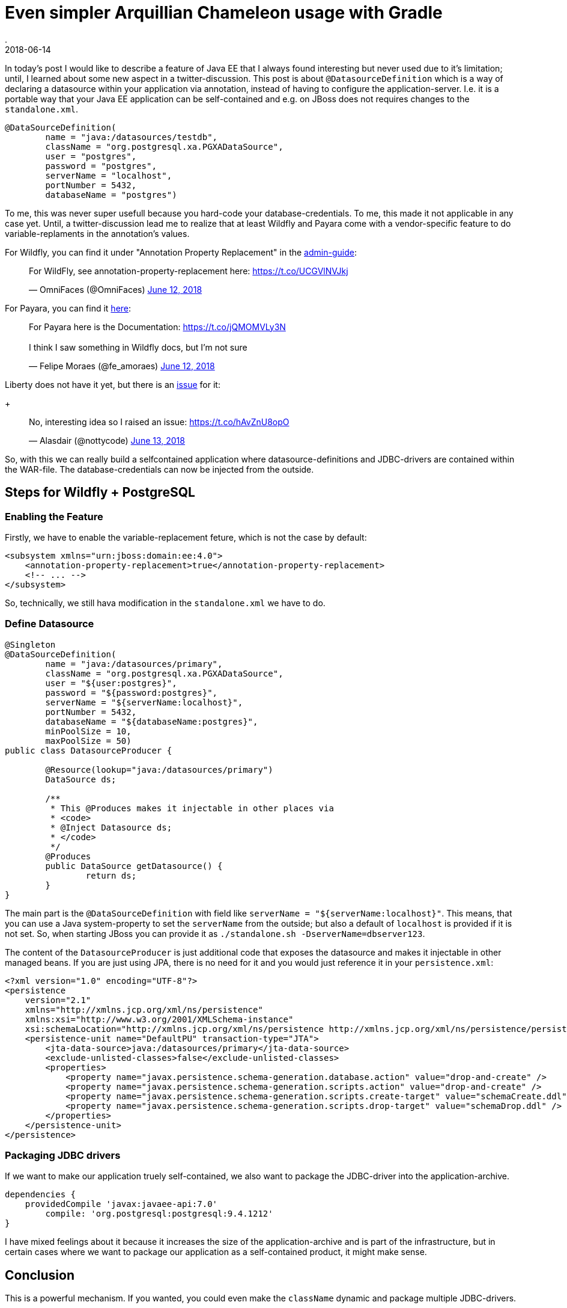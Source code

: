 = Even simpler Arquillian Chameleon usage with Gradle
.
2018-06-14
:jbake-type: post
:jbake-tags: gradle, wildfly, arquillian
:jbake-status: published


In today's post I would like to describe a feature of Java EE that I always found interesting but never used due to it's limitation; until, I learned about some new aspect in a twitter-discussion. This post is about `@DatasourceDefinition` which is a way of declaring a datasource within your application via annotation, instead of having to configure the application-server. I.e. it is a portable way that your Java EE application can be self-contained and e.g. on JBoss does not requires changes to the `standalone.xml`.

[source, java]
----
@DataSourceDefinition(
        name = "java:/datasources/testdb",
        className = "org.postgresql.xa.PGXADataSource",
        user = "postgres",
        password = "postgres",
        serverName = "localhost",
        portNumber = 5432,
        databaseName = "postgres")
----

To me, this was never super usefull because you hard-code your database-credentials. To me, this made it not applicable in any case yet.
Until, a twitter-discussion lead me to realize that at least Wildfly and Payara come with a vendor-specific feature to do variable-replaments in the annotation's values.

For Wildfly, you can find it under "Annotation Property Replacement" in the link:https://docs.jboss.org/author/display/WFLY/Subsystem+configuration[admin-guide]:
++++
<blockquote class="twitter-tweet" data-conversation="none" data-lang="en"><p lang="en" dir="ltr">For WildFly, see annotation-property-replacement here: <a href="https://t.co/UCGVlNVJkj">https://t.co/UCGVlNVJkj</a></p>&mdash; OmniFaces (@OmniFaces) <a href="https://twitter.com/OmniFaces/status/1006631897034829824?ref_src=twsrc%5Etfw">June 12, 2018</a></blockquote>
<script async src="https://platform.twitter.com/widgets.js" charset="utf-8"></script>
++++

For Payara, you can find it link:https://docs.payara.fish/documentation/payara-server/server-configuration/var-substitution/usage-of-variables.html[here]:
++++
<blockquote class="twitter-tweet" data-conversation="none" data-lang="en"><p lang="en" dir="ltr">For Payara here is the Documentation: <a href="https://t.co/jQMOMVLy3N">https://t.co/jQMOMVLy3N</a><br><br>I think I saw something in Wildfly docs, but I’m not sure</p>&mdash; Felipe Moraes (@fe_amoraes) <a href="https://twitter.com/fe_amoraes/status/1006611447500046336?ref_src=twsrc%5Etfw">June 12, 2018</a></blockquote>
<script async src="https://platform.twitter.com/widgets.js" charset="utf-8"></script>
++++

Liberty does not have it yet, but there is an link:https://github.com/OpenLiberty/open-liberty/issues/3963[issue] for it:
+
++++
<blockquote class="twitter-tweet" data-conversation="none" data-cards="hidden" data-lang="en"><p lang="en" dir="ltr">No, interesting idea so I raised an issue: <a href="https://t.co/hAvZnU8opO">https://t.co/hAvZnU8opO</a></p>&mdash; Alasdair (@nottycode) <a href="https://twitter.com/nottycode/status/1006940822183596033?ref_src=twsrc%5Etfw">June 13, 2018</a></blockquote>
<script async src="https://platform.twitter.com/widgets.js" charset="utf-8"></script>
++++

So, with this we can really build a selfcontained application where datasource-definitions and JDBC-drivers are contained within the WAR-file. The database-credentials can now be injected from the outside.

== Steps for Wildfly + PostgreSQL

=== Enabling the Feature

Firstly, we have to enable the variable-replacement feture, which is not the case by default:

[source,xml]
----
<subsystem xmlns="urn:jboss:domain:ee:4.0">
    <annotation-property-replacement>true</annotation-property-replacement>
    <!-- ... -->
</subsystem>       
----

So, technically, we still hava modification in the `standalone.xml` we have to do.

=== Define Datasource

[source, java]
----
@Singleton
@DataSourceDefinition(
        name = "java:/datasources/primary",
        className = "org.postgresql.xa.PGXADataSource",
        user = "${user:postgres}",
        password = "${password:postgres}",
        serverName = "${serverName:localhost}",
        portNumber = 5432,
        databaseName = "${databaseName:postgres}",
        minPoolSize = 10,
        maxPoolSize = 50)
public class DatasourceProducer {
 
	@Resource(lookup="java:/datasources/primary")
	DataSource ds;
	
	/**
	 * This @Produces makes it injectable in other places via
	 * <code>
	 * @Inject Datasource ds;
	 * </code>
	 */
	@Produces
	public DataSource getDatasource() {
		return ds;
	}
}
----

The main part is the `@DataSourceDefinition` with field like `serverName = "${serverName:localhost}"`.
This means, that you can use a Java system-property to set the `serverName` from the outside; but also a default of `localhost` is provided if it is not set.
So, when starting JBoss you can provide it as `./standalone.sh -DserverName=dbserver123`.

The content of the `DatasourceProducer` is just additional code that exposes the datasource and makes it injectable in other managed beans.
If you are just using JPA, there is no need for it and you would just reference it in your `persistence.xml`:

[source, xml]
----
<?xml version="1.0" encoding="UTF-8"?>
<persistence 
    version="2.1" 
    xmlns="http://xmlns.jcp.org/xml/ns/persistence" 
    xmlns:xsi="http://www.w3.org/2001/XMLSchema-instance" 
    xsi:schemaLocation="http://xmlns.jcp.org/xml/ns/persistence http://xmlns.jcp.org/xml/ns/persistence/persistence_2_1.xsd">
    <persistence-unit name="DefaultPU" transaction-type="JTA">
        <jta-data-source>java:/datasources/primary</jta-data-source>
        <exclude-unlisted-classes>false</exclude-unlisted-classes>
        <properties>
            <property name="javax.persistence.schema-generation.database.action" value="drop-and-create" />
            <property name="javax.persistence.schema-generation.scripts.action" value="drop-and-create" />
            <property name="javax.persistence.schema-generation.scripts.create-target" value="schemaCreate.ddl" />
            <property name="javax.persistence.schema-generation.scripts.drop-target" value="schemaDrop.ddl" />
        </properties>
    </persistence-unit>
</persistence>
----

=== Packaging JDBC drivers

If we want to make our application truely self-contained, we also want to package the JDBC-driver into the application-archive.

[source, groovy]
----
dependencies {
    providedCompile 'javax:javaee-api:7.0'
	compile: 'org.postgresql:postgresql:9.4.1212'
}
----

I have mixed feelings about it because it increases the size of the application-archive and is part of the infrastructure, but in certain cases where we want to package our application as a self-contained product, it might make sense.


== Conclusion

This is a powerful mechanism. If you wanted, you could even make the `className` dynamic and package multiple JDBC-drivers.

////
CREATE TABLE Cars (
    model varchar(255)
);

docker run --rm -p 5432:5432 -v $(pwd)/ddl.sql:/docker-entrypoint-initdb.d/ddl.sql postgres:9.5
////

----
@Singleton
@DataSourceDefinition(
        name = "java:/datasources/primary",
        className = "org.postgresql.xa.PGXADataSource",
        user = "${user:postgres}",
        password = "${password:postgres}",
        serverName = "${serverName:localhost}",
        portNumber = 5432,
        databaseName = "${databaseName:postgres}",
        minPoolSize = 10,
        maxPoolSize = 50)
public class DatasourceProducer {
 
	@Resource(lookup="java:/datasources/primary")
	DataSource ds;
	
	/**
	 * This @Produces makes it injectable in other places via
	 * <code>
	 * @Inject Datasource ds;
	 * </code>
	 */
	@Produces
	public DataSource getDatasource() {
		return ds;
	}
}

----

----
11:51:53,100 WARN  [org.jboss.jca.core.connectionmanager.pool.strategy.OnePool] (default task-1) IJ000604: Throwable while attempting to get a new connection: null: javax.resource.ResourceException: IJ031084: Unable to create connection
	at org.jboss.jca.adapters.jdbc.xa.XAManagedConnectionFactory.getXAManagedConnection(XAManagedConnectionFactory.java:531)
	at org.jboss.jca.adapters.jdbc.xa.XAManagedConnectionFactory.createManagedConnection(XAManagedConnectionFactory.java:438)
	at org.jboss.jca.core.connectionmanager.pool.mcp.SemaphoreConcurrentLinkedDequeManagedConnectionPool.createConnectionEventListener(SemaphoreConcurrentLinkedDequeManagedConnectionPool.java:1326)
	at org.jboss.jca.core.connectionmanager.pool.mcp.SemaphoreConcurrentLinkedDequeManagedConnectionPool.getConnection(SemaphoreConcurrentLinkedDequeManagedConnectionPool.java:499)
	at org.jboss.jca.core.connectionmanager.pool.AbstractPool.getTransactionNewConnection(AbstractPool.java:714)
	at org.jboss.jca.core.connectionmanager.pool.AbstractPool.getConnection(AbstractPool.java:613)
	at org.jboss.jca.core.connectionmanager.AbstractConnectionManager.getManagedConnection(AbstractConnectionManager.java:624)
	at org.jboss.jca.core.connectionmanager.tx.TxConnectionManagerImpl.getManagedConnection(TxConnectionManagerImpl.java:430)
	at org.jboss.jca.core.connectionmanager.AbstractConnectionManager.allocateConnection(AbstractConnectionManager.java:789)
	at org.jboss.jca.adapters.jdbc.WrapperDataSource.getConnection(WrapperDataSource.java:138)
	at org.jboss.as.connector.subsystems.datasources.WildFlyDataSource.getConnection(WildFlyDataSource.java:64)
	at de.dplatz.example.helloworld.business.boundary.HealthCheckResource.healthcheck(HealthCheckResource.java:25)
	at sun.reflect.NativeMethodAccessorImpl.invoke0(Native Method)
	at sun.reflect.NativeMethodAccessorImpl.invoke(NativeMethodAccessorImpl.java:62)
	at sun.reflect.DelegatingMethodAccessorImpl.invoke(DelegatingMethodAccessorImpl.java:43)
	at java.lang.reflect.Method.invoke(Method.java:498)
	at org.jboss.as.ee.component.ManagedReferenceMethodInterceptor.processInvocation(ManagedReferenceMethodInterceptor.java:52)
	at org.jboss.invocation.InterceptorContext.proceed(InterceptorContext.java:422)
	at org.jboss.invocation.InterceptorContext$Invocation.proceed(InterceptorContext.java:509)
	at org.jboss.as.weld.interceptors.Jsr299BindingsInterceptor.doMethodInterception(Jsr299BindingsInterceptor.java:90)
	at org.jboss.as.weld.interceptors.Jsr299BindingsInterceptor.processInvocation(Jsr299BindingsInterceptor.java:101)
	at org.jboss.as.ee.component.interceptors.UserInterceptorFactory$1.processInvocation(UserInterceptorFactory.java:63)
	at org.jboss.invocation.InterceptorContext.proceed(InterceptorContext.java:422)
	at org.jboss.as.ejb3.component.invocationmetrics.ExecutionTimeInterceptor.processInvocation(ExecutionTimeInterceptor.java:43)
	at org.jboss.invocation.InterceptorContext.proceed(InterceptorContext.java:422)
	at org.jboss.as.jpa.interceptor.SBInvocationInterceptor.processInvocation(SBInvocationInterceptor.java:47)
	at org.jboss.invocation.InterceptorContext.proceed(InterceptorContext.java:422)
	at org.jboss.as.ee.concurrent.ConcurrentContextInterceptor.processInvocation(ConcurrentContextInterceptor.java:45)
	at org.jboss.invocation.InterceptorContext.proceed(InterceptorContext.java:422)
	at org.jboss.invocation.InitialInterceptor.processInvocation(InitialInterceptor.java:40)
	at org.jboss.invocation.InterceptorContext.proceed(InterceptorContext.java:422)
	at org.jboss.invocation.ChainedInterceptor.processInvocation(ChainedInterceptor.java:53)
	at org.jboss.as.ee.component.interceptors.ComponentDispatcherInterceptor.processInvocation(ComponentDispatcherInterceptor.java:52)
	at org.jboss.invocation.InterceptorContext.proceed(InterceptorContext.java:422)
	at org.jboss.as.ejb3.component.pool.PooledInstanceInterceptor.processInvocation(PooledInstanceInterceptor.java:51)
	at org.jboss.invocation.InterceptorContext.proceed(InterceptorContext.java:422)
	at org.jboss.as.ejb3.tx.CMTTxInterceptor.invokeInOurTx(CMTTxInterceptor.java:237)
	at org.jboss.as.ejb3.tx.CMTTxInterceptor.required(CMTTxInterceptor.java:362)
	at org.jboss.as.ejb3.tx.CMTTxInterceptor.processInvocation(CMTTxInterceptor.java:144)
	at org.jboss.invocation.InterceptorContext.proceed(InterceptorContext.java:422)
	at org.jboss.invocation.InterceptorContext$Invocation.proceed(InterceptorContext.java:509)
	at org.jboss.weld.module.ejb.AbstractEJBRequestScopeActivationInterceptor.aroundInvoke(AbstractEJBRequestScopeActivationInterceptor.java:72)
	at org.jboss.as.weld.ejb.EjbRequestScopeActivationInterceptor.processInvocation(EjbRequestScopeActivationInterceptor.java:89)
	at org.jboss.invocation.InterceptorContext.proceed(InterceptorContext.java:422)
	at org.jboss.as.ejb3.component.interceptors.CurrentInvocationContextInterceptor.processInvocation(CurrentInvocationContextInterceptor.java:41)
	at org.jboss.invocation.InterceptorContext.proceed(InterceptorContext.java:422)
	at org.jboss.as.ejb3.component.invocationmetrics.WaitTimeInterceptor.processInvocation(WaitTimeInterceptor.java:47)
	at org.jboss.invocation.InterceptorContext.proceed(InterceptorContext.java:422)
	at org.jboss.as.ejb3.security.SecurityContextInterceptor.processInvocation(SecurityContextInterceptor.java:100)
	at org.jboss.invocation.InterceptorContext.proceed(InterceptorContext.java:422)
	at org.jboss.as.ejb3.deployment.processors.StartupAwaitInterceptor.processInvocation(StartupAwaitInterceptor.java:22)
	at org.jboss.invocation.InterceptorContext.proceed(InterceptorContext.java:422)
	at org.jboss.as.ejb3.component.interceptors.ShutDownInterceptorFactory$1.processInvocation(ShutDownInterceptorFactory.java:64)
	at org.jboss.invocation.InterceptorContext.proceed(InterceptorContext.java:422)
	at org.jboss.as.ejb3.component.interceptors.LoggingInterceptor.processInvocation(LoggingInterceptor.java:67)
	at org.jboss.invocation.InterceptorContext.proceed(InterceptorContext.java:422)
	at org.jboss.as.ee.component.NamespaceContextInterceptor.processInvocation(NamespaceContextInterceptor.java:50)
	at org.jboss.invocation.InterceptorContext.proceed(InterceptorContext.java:422)
	at org.jboss.as.ejb3.component.interceptors.AdditionalSetupInterceptor.processInvocation(AdditionalSetupInterceptor.java:54)
	at org.jboss.invocation.InterceptorContext.proceed(InterceptorContext.java:422)
	at org.jboss.invocation.ContextClassLoaderInterceptor.processInvocation(ContextClassLoaderInterceptor.java:60)
	at org.jboss.invocation.InterceptorContext.proceed(InterceptorContext.java:422)
	at org.jboss.invocation.InterceptorContext.run(InterceptorContext.java:438)
	at org.wildfly.security.manager.WildFlySecurityManager.doChecked(WildFlySecurityManager.java:619)
	at org.jboss.invocation.AccessCheckingInterceptor.processInvocation(AccessCheckingInterceptor.java:57)
	at org.jboss.invocation.InterceptorContext.proceed(InterceptorContext.java:422)
	at org.jboss.invocation.ChainedInterceptor.processInvocation(ChainedInterceptor.java:53)
	at org.jboss.as.ee.component.ViewService$View.invoke(ViewService.java:198)
	at org.jboss.as.ee.component.ViewDescription$1.processInvocation(ViewDescription.java:185)
	at org.jboss.as.ee.component.ProxyInvocationHandler.invoke(ProxyInvocationHandler.java:81)
	at de.dplatz.example.helloworld.business.boundary.HealthCheckResource$$$view2.healthcheck(Unknown Source)
	at sun.reflect.NativeMethodAccessorImpl.invoke0(Native Method)
	at sun.reflect.NativeMethodAccessorImpl.invoke(NativeMethodAccessorImpl.java:62)
	at sun.reflect.DelegatingMethodAccessorImpl.invoke(DelegatingMethodAccessorImpl.java:43)
	at java.lang.reflect.Method.invoke(Method.java:498)
	at org.jboss.resteasy.core.MethodInjectorImpl.invoke(MethodInjectorImpl.java:140)
	at org.jboss.resteasy.core.ResourceMethodInvoker.internalInvokeOnTarget(ResourceMethodInvoker.java:510)
	at org.jboss.resteasy.core.ResourceMethodInvoker.invokeOnTargetAfterFilter(ResourceMethodInvoker.java:401)
	at org.jboss.resteasy.core.ResourceMethodInvoker.lambda$invokeOnTarget$0(ResourceMethodInvoker.java:365)
	at org.jboss.resteasy.core.interception.PreMatchContainerRequestContext.filter(PreMatchContainerRequestContext.java:361)
	at org.jboss.resteasy.core.ResourceMethodInvoker.invokeOnTarget(ResourceMethodInvoker.java:367)
	at org.jboss.resteasy.core.ResourceMethodInvoker.invoke(ResourceMethodInvoker.java:339)
	at org.jboss.resteasy.core.ResourceMethodInvoker.invoke(ResourceMethodInvoker.java:312)
	at org.jboss.resteasy.core.SynchronousDispatcher.invoke(SynchronousDispatcher.java:441)
	at org.jboss.resteasy.core.SynchronousDispatcher.lambda$invoke$4(SynchronousDispatcher.java:231)
	at org.jboss.resteasy.core.SynchronousDispatcher.lambda$preprocess$0(SynchronousDispatcher.java:137)
	at org.jboss.resteasy.core.interception.PreMatchContainerRequestContext.filter(PreMatchContainerRequestContext.java:361)
	at org.jboss.resteasy.core.SynchronousDispatcher.preprocess(SynchronousDispatcher.java:140)
	at org.jboss.resteasy.core.SynchronousDispatcher.invoke(SynchronousDispatcher.java:217)
	at org.jboss.resteasy.plugins.server.servlet.ServletContainerDispatcher.service(ServletContainerDispatcher.java:227)
	at org.jboss.resteasy.plugins.server.servlet.HttpServletDispatcher.service(HttpServletDispatcher.java:56)
	at org.jboss.resteasy.plugins.server.servlet.HttpServletDispatcher.service(HttpServletDispatcher.java:51)
	at javax.servlet.http.HttpServlet.service(HttpServlet.java:791)
	at io.undertow.servlet.handlers.ServletHandler.handleRequest(ServletHandler.java:74)
	at io.undertow.servlet.handlers.security.ServletSecurityRoleHandler.handleRequest(ServletSecurityRoleHandler.java:62)
	at io.undertow.servlet.handlers.ServletChain$1.handleRequest(ServletChain.java:68)
	at io.undertow.servlet.handlers.ServletDispatchingHandler.handleRequest(ServletDispatchingHandler.java:36)
	at org.wildfly.extension.undertow.security.SecurityContextAssociationHandler.handleRequest(SecurityContextAssociationHandler.java:78)
	at io.undertow.server.handlers.PredicateHandler.handleRequest(PredicateHandler.java:43)
	at io.undertow.servlet.handlers.security.SSLInformationAssociationHandler.handleRequest(SSLInformationAssociationHandler.java:132)
	at io.undertow.servlet.handlers.security.ServletAuthenticationCallHandler.handleRequest(ServletAuthenticationCallHandler.java:57)
	at io.undertow.server.handlers.PredicateHandler.handleRequest(PredicateHandler.java:43)
	at io.undertow.security.handlers.AbstractConfidentialityHandler.handleRequest(AbstractConfidentialityHandler.java:46)
	at io.undertow.servlet.handlers.security.ServletConfidentialityConstraintHandler.handleRequest(ServletConfidentialityConstraintHandler.java:64)
	at io.undertow.security.handlers.AuthenticationMechanismsHandler.handleRequest(AuthenticationMechanismsHandler.java:60)
	at io.undertow.servlet.handlers.security.CachedAuthenticatedSessionHandler.handleRequest(CachedAuthenticatedSessionHandler.java:77)
	at io.undertow.security.handlers.NotificationReceiverHandler.handleRequest(NotificationReceiverHandler.java:50)
	at io.undertow.security.handlers.AbstractSecurityContextAssociationHandler.handleRequest(AbstractSecurityContextAssociationHandler.java:43)
	at io.undertow.server.handlers.PredicateHandler.handleRequest(PredicateHandler.java:43)
	at org.wildfly.extension.undertow.security.jacc.JACCContextIdHandler.handleRequest(JACCContextIdHandler.java:61)
	at io.undertow.server.handlers.PredicateHandler.handleRequest(PredicateHandler.java:43)
	at org.wildfly.extension.undertow.deployment.GlobalRequestControllerHandler.handleRequest(GlobalRequestControllerHandler.java:68)
	at io.undertow.server.handlers.PredicateHandler.handleRequest(PredicateHandler.java:43)
	at io.undertow.servlet.handlers.ServletInitialHandler.handleFirstRequest(ServletInitialHandler.java:292)
	at io.undertow.servlet.handlers.ServletInitialHandler.access$100(ServletInitialHandler.java:81)
	at io.undertow.servlet.handlers.ServletInitialHandler$2.call(ServletInitialHandler.java:138)
	at io.undertow.servlet.handlers.ServletInitialHandler$2.call(ServletInitialHandler.java:135)
	at io.undertow.servlet.core.ServletRequestContextThreadSetupAction$1.call(ServletRequestContextThreadSetupAction.java:48)
	at io.undertow.servlet.core.ContextClassLoaderSetupAction$1.call(ContextClassLoaderSetupAction.java:43)
	at org.wildfly.extension.undertow.security.SecurityContextThreadSetupAction.lambda$create$0(SecurityContextThreadSetupAction.java:105)
	at org.wildfly.extension.undertow.deployment.UndertowDeploymentInfoService$UndertowThreadSetupAction.lambda$create$0(UndertowDeploymentInfoService.java:1514)
	at org.wildfly.extension.undertow.deployment.UndertowDeploymentInfoService$UndertowThreadSetupAction.lambda$create$0(UndertowDeploymentInfoService.java:1514)
	at org.wildfly.extension.undertow.deployment.UndertowDeploymentInfoService$UndertowThreadSetupAction.lambda$create$0(UndertowDeploymentInfoService.java:1514)
	at org.wildfly.extension.undertow.deployment.UndertowDeploymentInfoService$UndertowThreadSetupAction.lambda$create$0(UndertowDeploymentInfoService.java:1514)
	at io.undertow.servlet.handlers.ServletInitialHandler.dispatchRequest(ServletInitialHandler.java:272)
	at io.undertow.servlet.handlers.ServletInitialHandler.access$000(ServletInitialHandler.java:81)
	at io.undertow.servlet.handlers.ServletInitialHandler$1.handleRequest(ServletInitialHandler.java:104)
	at io.undertow.server.Connectors.executeRootHandler(Connectors.java:360)
	at io.undertow.server.HttpServerExchange$1.run(HttpServerExchange.java:830)
	at org.jboss.threads.ContextClassLoaderSavingRunnable.run(ContextClassLoaderSavingRunnable.java:35)
	at org.jboss.threads.EnhancedQueueExecutor.safeRun(EnhancedQueueExecutor.java:1985)
	at org.jboss.threads.EnhancedQueueExecutor$ThreadBody.doRunTask(EnhancedQueueExecutor.java:1487)
	at org.jboss.threads.EnhancedQueueExecutor$ThreadBody.run(EnhancedQueueExecutor.java:1349)
	at java.lang.Thread.run(Thread.java:748)
Caused by: org.postgresql.util.PSQLException: FATAL: role "${user:postgres}" does not exist
	at org.postgresql.core.v3.QueryExecutorImpl.receiveErrorResponse(QueryExecutorImpl.java:2455)
	at org.postgresql.core.v3.QueryExecutorImpl.readStartupMessages(QueryExecutorImpl.java:2586)
	at org.postgresql.core.v3.QueryExecutorImpl.<init>(QueryExecutorImpl.java:113)
	at org.postgresql.core.v3.ConnectionFactoryImpl.openConnectionImpl(ConnectionFactoryImpl.java:222)
	at org.postgresql.core.ConnectionFactory.openConnection(ConnectionFactory.java:52)
	at org.postgresql.jdbc.PgConnection.<init>(PgConnection.java:216)
	at org.postgresql.Driver.makeConnection(Driver.java:404)
	at org.postgresql.Driver.connect(Driver.java:272)
	at java.sql.DriverManager.getConnection(DriverManager.java:664)
	at java.sql.DriverManager.getConnection(DriverManager.java:247)
	at org.postgresql.ds.common.BaseDataSource.getConnection(BaseDataSource.java:86)
	at org.postgresql.xa.PGXADataSource.getXAConnection(PGXADataSource.java:48)
	at org.jboss.jca.adapters.jdbc.xa.XAManagedConnectionFactory.getXAManagedConnection(XAManagedConnectionFactory.java:515)
	... 133 more

11:51:53,121 ERROR [io.undertow.request] (default task-1) UT005023: Exception handling request to /helloworld/resources/health: org.jboss.resteasy.spi.UnhandledException: java.sql.SQLException: javax.resource.ResourceException: IJ000453: Unable to get managed connection for java:/datasources/primary
	at org.jboss.resteasy.core.ExceptionHandler.handleApplicationException(ExceptionHandler.java:78)
	at org.jboss.resteasy.core.ExceptionHandler.handleException(ExceptionHandler.java:222)
	at org.jboss.resteasy.core.SynchronousDispatcher.writeException(SynchronousDispatcher.java:195)
	at org.jboss.resteasy.core.SynchronousDispatcher.invoke(SynchronousDispatcher.java:457)
	at org.jboss.resteasy.core.SynchronousDispatcher.lambda$invoke$4(SynchronousDispatcher.java:231)
	at org.jboss.resteasy.core.SynchronousDispatcher.lambda$preprocess$0(SynchronousDispatcher.java:137)
	at org.jboss.resteasy.core.interception.PreMatchContainerRequestContext.filter(PreMatchContainerRequestContext.java:361)
	at org.jboss.resteasy.core.SynchronousDispatcher.preprocess(SynchronousDispatcher.java:140)
	at org.jboss.resteasy.core.SynchronousDispatcher.invoke(SynchronousDispatcher.java:217)
	at org.jboss.resteasy.plugins.server.servlet.ServletContainerDispatcher.service(ServletContainerDispatcher.java:227)
	at org.jboss.resteasy.plugins.server.servlet.HttpServletDispatcher.service(HttpServletDispatcher.java:56)
	at org.jboss.resteasy.plugins.server.servlet.HttpServletDispatcher.service(HttpServletDispatcher.java:51)
	at javax.servlet.http.HttpServlet.service(HttpServlet.java:791)
	at io.undertow.servlet.handlers.ServletHandler.handleRequest(ServletHandler.java:74)
	at io.undertow.servlet.handlers.security.ServletSecurityRoleHandler.handleRequest(ServletSecurityRoleHandler.java:62)
	at io.undertow.servlet.handlers.ServletChain$1.handleRequest(ServletChain.java:68)
	at io.undertow.servlet.handlers.ServletDispatchingHandler.handleRequest(ServletDispatchingHandler.java:36)
	at org.wildfly.extension.undertow.security.SecurityContextAssociationHandler.handleRequest(SecurityContextAssociationHandler.java:78)
	at io.undertow.server.handlers.PredicateHandler.handleRequest(PredicateHandler.java:43)
	at io.undertow.servlet.handlers.security.SSLInformationAssociationHandler.handleRequest(SSLInformationAssociationHandler.java:132)
	at io.undertow.servlet.handlers.security.ServletAuthenticationCallHandler.handleRequest(ServletAuthenticationCallHandler.java:57)
	at io.undertow.server.handlers.PredicateHandler.handleRequest(PredicateHandler.java:43)
	at io.undertow.security.handlers.AbstractConfidentialityHandler.handleRequest(AbstractConfidentialityHandler.java:46)
	at io.undertow.servlet.handlers.security.ServletConfidentialityConstraintHandler.handleRequest(ServletConfidentialityConstraintHandler.java:64)
	at io.undertow.security.handlers.AuthenticationMechanismsHandler.handleRequest(AuthenticationMechanismsHandler.java:60)
	at io.undertow.servlet.handlers.security.CachedAuthenticatedSessionHandler.handleRequest(CachedAuthenticatedSessionHandler.java:77)
	at io.undertow.security.handlers.NotificationReceiverHandler.handleRequest(NotificationReceiverHandler.java:50)
	at io.undertow.security.handlers.AbstractSecurityContextAssociationHandler.handleRequest(AbstractSecurityContextAssociationHandler.java:43)
	at io.undertow.server.handlers.PredicateHandler.handleRequest(PredicateHandler.java:43)
	at org.wildfly.extension.undertow.security.jacc.JACCContextIdHandler.handleRequest(JACCContextIdHandler.java:61)
	at io.undertow.server.handlers.PredicateHandler.handleRequest(PredicateHandler.java:43)
	at org.wildfly.extension.undertow.deployment.GlobalRequestControllerHandler.handleRequest(GlobalRequestControllerHandler.java:68)
	at io.undertow.server.handlers.PredicateHandler.handleRequest(PredicateHandler.java:43)
	at io.undertow.servlet.handlers.ServletInitialHandler.handleFirstRequest(ServletInitialHandler.java:292)
	at io.undertow.servlet.handlers.ServletInitialHandler.access$100(ServletInitialHandler.java:81)
	at io.undertow.servlet.handlers.ServletInitialHandler$2.call(ServletInitialHandler.java:138)
	at io.undertow.servlet.handlers.ServletInitialHandler$2.call(ServletInitialHandler.java:135)
	at io.undertow.servlet.core.ServletRequestContextThreadSetupAction$1.call(ServletRequestContextThreadSetupAction.java:48)
	at io.undertow.servlet.core.ContextClassLoaderSetupAction$1.call(ContextClassLoaderSetupAction.java:43)
	at org.wildfly.extension.undertow.security.SecurityContextThreadSetupAction.lambda$create$0(SecurityContextThreadSetupAction.java:105)
	at org.wildfly.extension.undertow.deployment.UndertowDeploymentInfoService$UndertowThreadSetupAction.lambda$create$0(UndertowDeploymentInfoService.java:1514)
	at org.wildfly.extension.undertow.deployment.UndertowDeploymentInfoService$UndertowThreadSetupAction.lambda$create$0(UndertowDeploymentInfoService.java:1514)
	at org.wildfly.extension.undertow.deployment.UndertowDeploymentInfoService$UndertowThreadSetupAction.lambda$create$0(UndertowDeploymentInfoService.java:1514)
	at org.wildfly.extension.undertow.deployment.UndertowDeploymentInfoService$UndertowThreadSetupAction.lambda$create$0(UndertowDeploymentInfoService.java:1514)
	at io.undertow.servlet.handlers.ServletInitialHandler.dispatchRequest(ServletInitialHandler.java:272)
	at io.undertow.servlet.handlers.ServletInitialHandler.access$000(ServletInitialHandler.java:81)
	at io.undertow.servlet.handlers.ServletInitialHandler$1.handleRequest(ServletInitialHandler.java:104)
	at io.undertow.server.Connectors.executeRootHandler(Connectors.java:360)
	at io.undertow.server.HttpServerExchange$1.run(HttpServerExchange.java:830)
	at org.jboss.threads.ContextClassLoaderSavingRunnable.run(ContextClassLoaderSavingRunnable.java:35)
	at org.jboss.threads.EnhancedQueueExecutor.safeRun(EnhancedQueueExecutor.java:1985)
	at org.jboss.threads.EnhancedQueueExecutor$ThreadBody.doRunTask(EnhancedQueueExecutor.java:1487)
	at org.jboss.threads.EnhancedQueueExecutor$ThreadBody.run(EnhancedQueueExecutor.java:1349)
	at java.lang.Thread.run(Thread.java:748)
Caused by: java.sql.SQLException: javax.resource.ResourceException: IJ000453: Unable to get managed connection for java:/datasources/primary
	at org.jboss.jca.adapters.jdbc.WrapperDataSource.getConnection(WrapperDataSource.java:146)
	at org.jboss.as.connector.subsystems.datasources.WildFlyDataSource.getConnection(WildFlyDataSource.java:64)
	at de.dplatz.example.helloworld.business.boundary.HealthCheckResource.healthcheck(HealthCheckResource.java:25)
	at sun.reflect.NativeMethodAccessorImpl.invoke0(Native Method)
	at sun.reflect.NativeMethodAccessorImpl.invoke(NativeMethodAccessorImpl.java:62)
	at sun.reflect.DelegatingMethodAccessorImpl.invoke(DelegatingMethodAccessorImpl.java:43)
	at java.lang.reflect.Method.invoke(Method.java:498)
	at org.jboss.as.ee.component.ManagedReferenceMethodInterceptor.processInvocation(ManagedReferenceMethodInterceptor.java:52)
	at org.jboss.invocation.InterceptorContext.proceed(InterceptorContext.java:422)
	at org.jboss.invocation.InterceptorContext$Invocation.proceed(InterceptorContext.java:509)
	at org.jboss.as.weld.interceptors.Jsr299BindingsInterceptor.doMethodInterception(Jsr299BindingsInterceptor.java:90)
	at org.jboss.as.weld.interceptors.Jsr299BindingsInterceptor.processInvocation(Jsr299BindingsInterceptor.java:101)
	at org.jboss.as.ee.component.interceptors.UserInterceptorFactory$1.processInvocation(UserInterceptorFactory.java:63)
	at org.jboss.invocation.InterceptorContext.proceed(InterceptorContext.java:422)
	at org.jboss.as.ejb3.component.invocationmetrics.ExecutionTimeInterceptor.processInvocation(ExecutionTimeInterceptor.java:43)
	at org.jboss.invocation.InterceptorContext.proceed(InterceptorContext.java:422)
	at org.jboss.as.jpa.interceptor.SBInvocationInterceptor.processInvocation(SBInvocationInterceptor.java:47)
	at org.jboss.invocation.InterceptorContext.proceed(InterceptorContext.java:422)
	at org.jboss.as.ee.concurrent.ConcurrentContextInterceptor.processInvocation(ConcurrentContextInterceptor.java:45)
	at org.jboss.invocation.InterceptorContext.proceed(InterceptorContext.java:422)
	at org.jboss.invocation.InitialInterceptor.processInvocation(InitialInterceptor.java:40)
	at org.jboss.invocation.InterceptorContext.proceed(InterceptorContext.java:422)
	at org.jboss.invocation.ChainedInterceptor.processInvocation(ChainedInterceptor.java:53)
	at org.jboss.as.ee.component.interceptors.ComponentDispatcherInterceptor.processInvocation(ComponentDispatcherInterceptor.java:52)
	at org.jboss.invocation.InterceptorContext.proceed(InterceptorContext.java:422)
	at org.jboss.as.ejb3.component.pool.PooledInstanceInterceptor.processInvocation(PooledInstanceInterceptor.java:51)
	at org.jboss.invocation.InterceptorContext.proceed(InterceptorContext.java:422)
	at org.jboss.as.ejb3.tx.CMTTxInterceptor.invokeInOurTx(CMTTxInterceptor.java:237)
	at org.jboss.as.ejb3.tx.CMTTxInterceptor.required(CMTTxInterceptor.java:362)
	at org.jboss.as.ejb3.tx.CMTTxInterceptor.processInvocation(CMTTxInterceptor.java:144)
	at org.jboss.invocation.InterceptorContext.proceed(InterceptorContext.java:422)
	at org.jboss.invocation.InterceptorContext$Invocation.proceed(InterceptorContext.java:509)
	at org.jboss.weld.module.ejb.AbstractEJBRequestScopeActivationInterceptor.aroundInvoke(AbstractEJBRequestScopeActivationInterceptor.java:72)
	at org.jboss.as.weld.ejb.EjbRequestScopeActivationInterceptor.processInvocation(EjbRequestScopeActivationInterceptor.java:89)
	at org.jboss.invocation.InterceptorContext.proceed(InterceptorContext.java:422)
	at org.jboss.as.ejb3.component.interceptors.CurrentInvocationContextInterceptor.processInvocation(CurrentInvocationContextInterceptor.java:41)
	at org.jboss.invocation.InterceptorContext.proceed(InterceptorContext.java:422)
	at org.jboss.as.ejb3.component.invocationmetrics.WaitTimeInterceptor.processInvocation(WaitTimeInterceptor.java:47)
	at org.jboss.invocation.InterceptorContext.proceed(InterceptorContext.java:422)
	at org.jboss.as.ejb3.security.SecurityContextInterceptor.processInvocation(SecurityContextInterceptor.java:100)
	at org.jboss.invocation.InterceptorContext.proceed(InterceptorContext.java:422)
	at org.jboss.as.ejb3.deployment.processors.StartupAwaitInterceptor.processInvocation(StartupAwaitInterceptor.java:22)
	at org.jboss.invocation.InterceptorContext.proceed(InterceptorContext.java:422)
	at org.jboss.as.ejb3.component.interceptors.ShutDownInterceptorFactory$1.processInvocation(ShutDownInterceptorFactory.java:64)
	at org.jboss.invocation.InterceptorContext.proceed(InterceptorContext.java:422)
	at org.jboss.as.ejb3.component.interceptors.LoggingInterceptor.processInvocation(LoggingInterceptor.java:67)
	at org.jboss.invocation.InterceptorContext.proceed(InterceptorContext.java:422)
	at org.jboss.as.ee.component.NamespaceContextInterceptor.processInvocation(NamespaceContextInterceptor.java:50)
	at org.jboss.invocation.InterceptorContext.proceed(InterceptorContext.java:422)
	at org.jboss.as.ejb3.component.interceptors.AdditionalSetupInterceptor.processInvocation(AdditionalSetupInterceptor.java:54)
	at org.jboss.invocation.InterceptorContext.proceed(InterceptorContext.java:422)
	at org.jboss.invocation.ContextClassLoaderInterceptor.processInvocation(ContextClassLoaderInterceptor.java:60)
	at org.jboss.invocation.InterceptorContext.proceed(InterceptorContext.java:422)
	at org.jboss.invocation.InterceptorContext.run(InterceptorContext.java:438)
	at org.wildfly.security.manager.WildFlySecurityManager.doChecked(WildFlySecurityManager.java:619)
	at org.jboss.invocation.AccessCheckingInterceptor.processInvocation(AccessCheckingInterceptor.java:57)
	at org.jboss.invocation.InterceptorContext.proceed(InterceptorContext.java:422)
	at org.jboss.invocation.ChainedInterceptor.processInvocation(ChainedInterceptor.java:53)
	at org.jboss.as.ee.component.ViewService$View.invoke(ViewService.java:198)
	at org.jboss.as.ee.component.ViewDescription$1.processInvocation(ViewDescription.java:185)
	at org.jboss.as.ee.component.ProxyInvocationHandler.invoke(ProxyInvocationHandler.java:81)
	at de.dplatz.example.helloworld.business.boundary.HealthCheckResource$$$view2.healthcheck(Unknown Source)
	at sun.reflect.NativeMethodAccessorImpl.invoke0(Native Method)
	at sun.reflect.NativeMethodAccessorImpl.invoke(NativeMethodAccessorImpl.java:62)
	at sun.reflect.DelegatingMethodAccessorImpl.invoke(DelegatingMethodAccessorImpl.java:43)
	at java.lang.reflect.Method.invoke(Method.java:498)
	at org.jboss.resteasy.core.MethodInjectorImpl.invoke(MethodInjectorImpl.java:140)
	at org.jboss.resteasy.core.ResourceMethodInvoker.internalInvokeOnTarget(ResourceMethodInvoker.java:510)
	at org.jboss.resteasy.core.ResourceMethodInvoker.invokeOnTargetAfterFilter(ResourceMethodInvoker.java:401)
	at org.jboss.resteasy.core.ResourceMethodInvoker.lambda$invokeOnTarget$0(ResourceMethodInvoker.java:365)
	at org.jboss.resteasy.core.interception.PreMatchContainerRequestContext.filter(PreMatchContainerRequestContext.java:361)
	at org.jboss.resteasy.core.ResourceMethodInvoker.invokeOnTarget(ResourceMethodInvoker.java:367)
	at org.jboss.resteasy.core.ResourceMethodInvoker.invoke(ResourceMethodInvoker.java:339)
	at org.jboss.resteasy.core.ResourceMethodInvoker.invoke(ResourceMethodInvoker.java:312)
	at org.jboss.resteasy.core.SynchronousDispatcher.invoke(SynchronousDispatcher.java:441)
	... 50 more
Caused by: javax.resource.ResourceException: IJ000453: Unable to get managed connection for java:/datasources/primary
	at org.jboss.jca.core.connectionmanager.AbstractConnectionManager.getManagedConnection(AbstractConnectionManager.java:690)
	at org.jboss.jca.core.connectionmanager.tx.TxConnectionManagerImpl.getManagedConnection(TxConnectionManagerImpl.java:430)
	at org.jboss.jca.core.connectionmanager.AbstractConnectionManager.allocateConnection(AbstractConnectionManager.java:789)
	at org.jboss.jca.adapters.jdbc.WrapperDataSource.getConnection(WrapperDataSource.java:138)
	... 124 more
Caused by: javax.resource.ResourceException: IJ031084: Unable to create connection
	at org.jboss.jca.adapters.jdbc.xa.XAManagedConnectionFactory.getXAManagedConnection(XAManagedConnectionFactory.java:531)
	at org.jboss.jca.adapters.jdbc.xa.XAManagedConnectionFactory.createManagedConnection(XAManagedConnectionFactory.java:438)
	at org.jboss.jca.core.connectionmanager.pool.mcp.SemaphoreConcurrentLinkedDequeManagedConnectionPool.createConnectionEventListener(SemaphoreConcurrentLinkedDequeManagedConnectionPool.java:1326)
	at org.jboss.jca.core.connectionmanager.pool.mcp.SemaphoreConcurrentLinkedDequeManagedConnectionPool.getConnection(SemaphoreConcurrentLinkedDequeManagedConnectionPool.java:499)
	at org.jboss.jca.core.connectionmanager.pool.AbstractPool.getTransactionNewConnection(AbstractPool.java:714)
	at org.jboss.jca.core.connectionmanager.pool.AbstractPool.getConnection(AbstractPool.java:613)
	at org.jboss.jca.core.connectionmanager.AbstractConnectionManager.getManagedConnection(AbstractConnectionManager.java:624)
	... 127 more
Caused by: org.postgresql.util.PSQLException: FATAL: role "${user:postgres}" does not exist
	at org.postgresql.core.v3.QueryExecutorImpl.receiveErrorResponse(QueryExecutorImpl.java:2455)
	at org.postgresql.core.v3.QueryExecutorImpl.readStartupMessages(QueryExecutorImpl.java:2586)
	at org.postgresql.core.v3.QueryExecutorImpl.<init>(QueryExecutorImpl.java:113)
	at org.postgresql.core.v3.ConnectionFactoryImpl.openConnectionImpl(ConnectionFactoryImpl.java:222)
	at org.postgresql.core.ConnectionFactory.openConnection(ConnectionFactory.java:52)
	at org.postgresql.jdbc.PgConnection.<init>(PgConnection.java:216)
	at org.postgresql.Driver.makeConnection(Driver.java:404)
	at org.postgresql.Driver.connect(Driver.java:272)
	at java.sql.DriverManager.getConnection(DriverManager.java:664)
	at java.sql.DriverManager.getConnection(DriverManager.java:247)
	at org.postgresql.ds.common.BaseDataSource.getConnection(BaseDataSource.java:86)
	at org.postgresql.xa.PGXADataSource.getXAConnection(PGXADataSource.java:48)
	at org.jboss.jca.adapters.jdbc.xa.XAManagedConnectionFactory.getXAManagedConnection(XAManagedConnectionFactory.java:515)
	... 133 more

11:53:58,581 ERROR [org.jboss.jca.core.tx.jbossts.XAResourceRecoveryImpl] (Periodic Recovery) IJ000906: Error during crash recovery: java:/datasources/primary (IJ031084: Unable to create connection): javax.resource.ResourceException: IJ031084: Unable to create connection
	at org.jboss.jca.adapters.jdbc.xa.XAManagedConnectionFactory.getXAManagedConnection(XAManagedConnectionFactory.java:531)
	at org.jboss.jca.adapters.jdbc.xa.XAManagedConnectionFactory$1$1.run(XAManagedConnectionFactory.java:417)
	at org.jboss.jca.adapters.jdbc.xa.XAManagedConnectionFactory$1$1.run(XAManagedConnectionFactory.java:414)
	at java.security.AccessController.doPrivileged(Native Method)
	at javax.security.auth.Subject.doAs(Subject.java:422)
	at org.jboss.jca.adapters.jdbc.xa.XAManagedConnectionFactory$1.run(XAManagedConnectionFactory.java:413)
	at org.jboss.jca.adapters.jdbc.xa.XAManagedConnectionFactory$1.run(XAManagedConnectionFactory.java:410)
	at java.security.AccessController.doPrivileged(Native Method)
	at org.jboss.jca.adapters.jdbc.xa.XAManagedConnectionFactory.createManagedConnection(XAManagedConnectionFactory.java:409)
	at org.jboss.jca.core.tx.jbossts.XAResourceRecoveryImpl.open(XAResourceRecoveryImpl.java:355)
	at org.jboss.jca.core.tx.jbossts.XAResourceRecoveryImpl.getXAResources(XAResourceRecoveryImpl.java:193)
	at com.arjuna.ats.internal.jbossatx.jta.XAResourceRecoveryHelperWrapper.getXAResources(XAResourceRecoveryHelperWrapper.java:51)
	at com.arjuna.ats.internal.jta.recovery.arjunacore.XARecoveryModule.resourceInitiatedRecoveryForRecoveryHelpers(XARecoveryModule.java:571)
	at com.arjuna.ats.internal.jta.recovery.arjunacore.XARecoveryModule.periodicWorkFirstPass(XARecoveryModule.java:189)
	at com.arjuna.ats.internal.jta.recovery.arjunacore.XARecoveryModule.periodicWorkFirstPass(XARecoveryModule.java:140)
	at com.arjuna.ats.internal.arjuna.recovery.PeriodicRecovery.doWorkInternal(PeriodicRecovery.java:765)
	at com.arjuna.ats.internal.arjuna.recovery.PeriodicRecovery.run(PeriodicRecovery.java:377)
Caused by: org.postgresql.util.PSQLException: FATAL: role "${user:postgres}" does not exist
	at org.postgresql.core.v3.QueryExecutorImpl.receiveErrorResponse(QueryExecutorImpl.java:2455)
	at org.postgresql.core.v3.QueryExecutorImpl.readStartupMessages(QueryExecutorImpl.java:2586)
	at org.postgresql.core.v3.QueryExecutorImpl.<init>(QueryExecutorImpl.java:113)
	at org.postgresql.core.v3.ConnectionFactoryImpl.openConnectionImpl(ConnectionFactoryImpl.java:222)
	at org.postgresql.core.ConnectionFactory.openConnection(ConnectionFactory.java:52)
	at org.postgresql.jdbc.PgConnection.<init>(PgConnection.java:216)
	at org.postgresql.Driver.makeConnection(Driver.java:404)
	at org.postgresql.Driver.connect(Driver.java:272)
	at java.sql.DriverManager.getConnection(DriverManager.java:664)
	at java.sql.DriverManager.getConnection(DriverManager.java:247)
	at org.postgresql.ds.common.BaseDataSource.getConnection(BaseDataSource.java:86)
	at org.postgresql.xa.PGXADataSource.getXAConnection(PGXADataSource.java:48)
	at org.jboss.jca.adapters.jdbc.xa.XAManagedConnectionFactory.getXAManagedConnection(XAManagedConnectionFactory.java:515)
	... 16 more

----